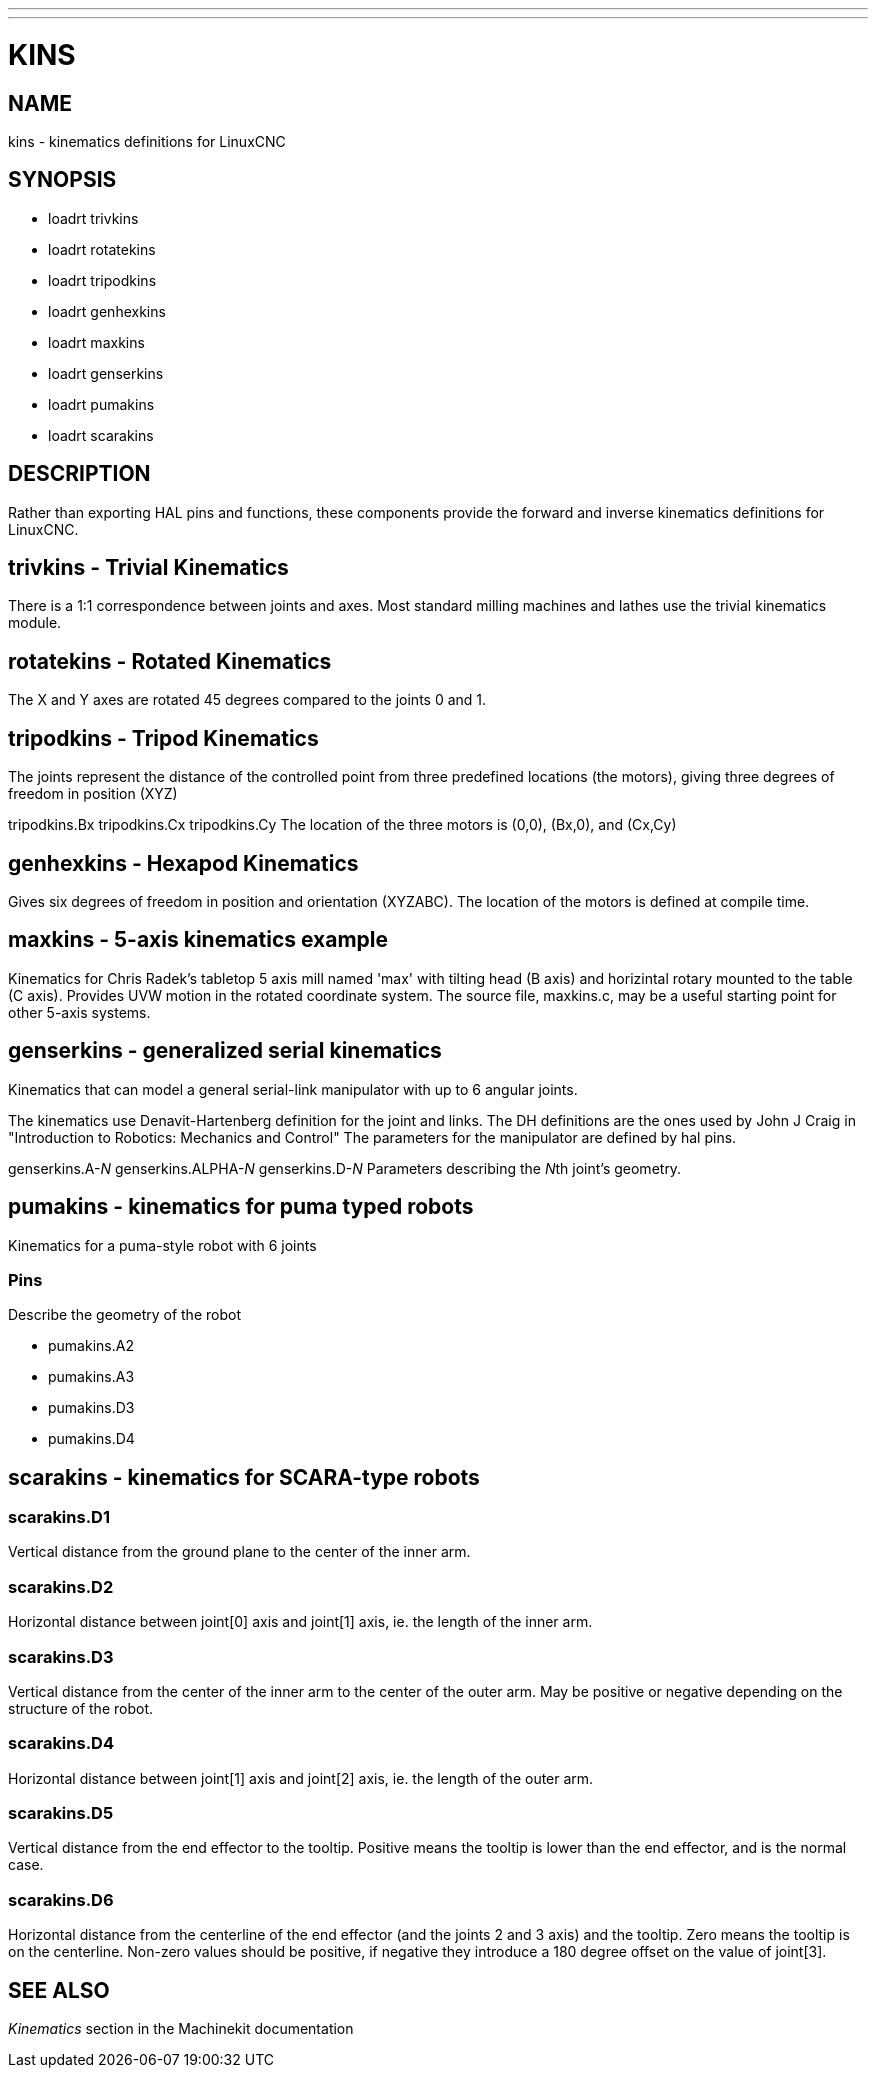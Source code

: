 ---
---
:skip-front-matter:

= KINS
:manmanual: HAL Components
:mansource: ../man/man9/kins.asciidoc
:man version : 


== NAME
kins - kinematics definitions for LinuxCNC


== SYNOPSIS
* loadrt trivkins
* loadrt rotatekins 
* loadrt tripodkins
* loadrt genhexkins
* loadrt maxkins
* loadrt genserkins
* loadrt pumakins
* loadrt scarakins

== DESCRIPTION
Rather than exporting HAL pins and functions, these components provide the
forward and inverse kinematics definitions for LinuxCNC.

== trivkins - Trivial Kinematics
There is a 1:1 correspondence between joints and axes.  Most standard milling
machines and lathes use the trivial kinematics module.

== rotatekins - Rotated Kinematics
The X and Y axes are rotated 45 degrees compared to the joints 0 and 1.

== tripodkins - Tripod Kinematics
The joints represent the distance of the controlled point from three predefined
locations (the motors), giving three degrees of freedom in position (XYZ)

tripodkins.Bx
tripodkins.Cx
tripodkins.Cy
The location of the three motors is (0,0), (Bx,0), and (Cx,Cy)

== genhexkins - Hexapod Kinematics
Gives six degrees of freedom in position and orientation (XYZABC).  The
location of the motors is defined at compile time.

== maxkins - 5-axis kinematics example
Kinematics for Chris Radek's tabletop 5 axis mill named 'max' with tilting
head (B axis) and horizintal rotary mounted to the table (C axis).  Provides
UVW motion in the rotated coordinate system.  The source file, maxkins.c,
may be a useful starting point for other 5-axis systems.

== genserkins - generalized serial kinematics
Kinematics that can model a general serial-link manipulator with up to 6
angular joints.  

The kinematics use Denavit-Hartenberg definition for the joint and
links. The DH definitions are the ones used by John J Craig in
"Introduction to Robotics: Mechanics and Control" The parameters for the
manipulator are defined by hal pins.

genserkins.A-__N
__genserkins.ALPHA-__N
__genserkins.D-__N
__Parameters describing the __N__th joint's geometry.

== pumakins - kinematics for puma typed robots
Kinematics for a puma-style robot with 6 joints

=== Pins
Describe the geometry of the robot

* pumakins.A2
* pumakins.A3
* pumakins.D3
* pumakins.D4

== scarakins - kinematics for SCARA-type robots

=== scarakins.D1
Vertical distance from the ground plane to the center of the inner arm.

=== scarakins.D2
Horizontal distance between joint[0] axis and joint[1] axis, ie.  the
length of the inner arm.

=== scarakins.D3
Vertical distance from the center of the inner arm to the center of the
outer arm.  May be positive or negative depending on the structure of
the robot.

=== scarakins.D4
Horizontal distance between joint[1] axis and joint[2] axis, ie.  the
length of the outer arm.

=== scarakins.D5
Vertical distance from the end effector to the tooltip.  Positive means
the tooltip is lower than the end effector, and is the normal case.

=== scarakins.D6
Horizontal distance from the centerline of the end effector (and the
joints 2 and 3 axis) and the tooltip.  Zero means the tooltip is on the
centerline.  Non-zero values should be positive, if negative they
introduce a 180 degree offset on the value of joint[3].

== SEE ALSO
__Kinematics__ section in the Machinekit documentation

